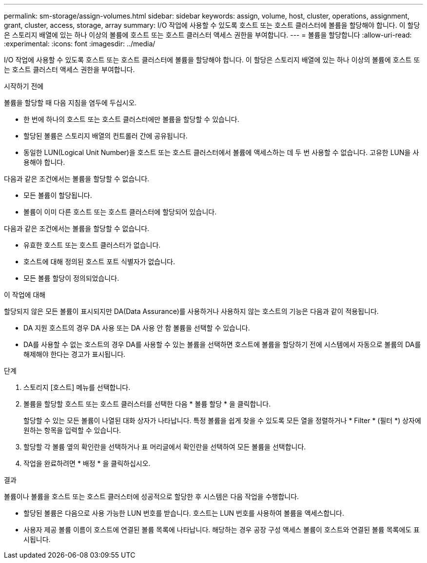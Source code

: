---
permalink: sm-storage/assign-volumes.html 
sidebar: sidebar 
keywords: assign, volume, host, cluster, operations, assignment, grant, cluster, access, storage, array 
summary: I/O 작업에 사용할 수 있도록 호스트 또는 호스트 클러스터에 볼륨을 할당해야 합니다. 이 할당은 스토리지 배열에 있는 하나 이상의 볼륨에 호스트 또는 호스트 클러스터 액세스 권한을 부여합니다. 
---
= 볼륨을 할당합니다
:allow-uri-read: 
:experimental: 
:icons: font
:imagesdir: ../media/


[role="lead"]
I/O 작업에 사용할 수 있도록 호스트 또는 호스트 클러스터에 볼륨을 할당해야 합니다. 이 할당은 스토리지 배열에 있는 하나 이상의 볼륨에 호스트 또는 호스트 클러스터 액세스 권한을 부여합니다.

.시작하기 전에
볼륨을 할당할 때 다음 지침을 염두에 두십시오.

* 한 번에 하나의 호스트 또는 호스트 클러스터에만 볼륨을 할당할 수 있습니다.
* 할당된 볼륨은 스토리지 배열의 컨트롤러 간에 공유됩니다.
* 동일한 LUN(Logical Unit Number)을 호스트 또는 호스트 클러스터에서 볼륨에 액세스하는 데 두 번 사용할 수 없습니다. 고유한 LUN을 사용해야 합니다.


다음과 같은 조건에서는 볼륨을 할당할 수 없습니다.

* 모든 볼륨이 할당됩니다.
* 볼륨이 이미 다른 호스트 또는 호스트 클러스터에 할당되어 있습니다.


다음과 같은 조건에서는 볼륨을 할당할 수 없습니다.

* 유효한 호스트 또는 호스트 클러스터가 없습니다.
* 호스트에 대해 정의된 호스트 포트 식별자가 없습니다.
* 모든 볼륨 할당이 정의되었습니다.


.이 작업에 대해
할당되지 않은 모든 볼륨이 표시되지만 DA(Data Assurance)를 사용하거나 사용하지 않는 호스트의 기능은 다음과 같이 적용됩니다.

* DA 지원 호스트의 경우 DA 사용 또는 DA 사용 안 함 볼륨을 선택할 수 있습니다.
* DA를 사용할 수 없는 호스트의 경우 DA를 사용할 수 있는 볼륨을 선택하면 호스트에 볼륨을 할당하기 전에 시스템에서 자동으로 볼륨의 DA를 해제해야 한다는 경고가 표시됩니다.


.단계
. 스토리지 [호스트] 메뉴를 선택합니다.
. 볼륨을 할당할 호스트 또는 호스트 클러스터를 선택한 다음 * 볼륨 할당 * 을 클릭합니다.
+
할당할 수 있는 모든 볼륨이 나열된 대화 상자가 나타납니다. 특정 볼륨을 쉽게 찾을 수 있도록 모든 열을 정렬하거나 * Filter * (필터 *) 상자에 원하는 항목을 입력할 수 있습니다.

. 할당할 각 볼륨 옆의 확인란을 선택하거나 표 머리글에서 확인란을 선택하여 모든 볼륨을 선택합니다.
. 작업을 완료하려면 * 배정 * 을 클릭하십시오.


.결과
볼륨이나 볼륨을 호스트 또는 호스트 클러스터에 성공적으로 할당한 후 시스템은 다음 작업을 수행합니다.

* 할당된 볼륨은 다음으로 사용 가능한 LUN 번호를 받습니다. 호스트는 LUN 번호를 사용하여 볼륨을 액세스합니다.
* 사용자 제공 볼륨 이름이 호스트에 연결된 볼륨 목록에 나타납니다. 해당하는 경우 공장 구성 액세스 볼륨이 호스트와 연결된 볼륨 목록에도 표시됩니다.

